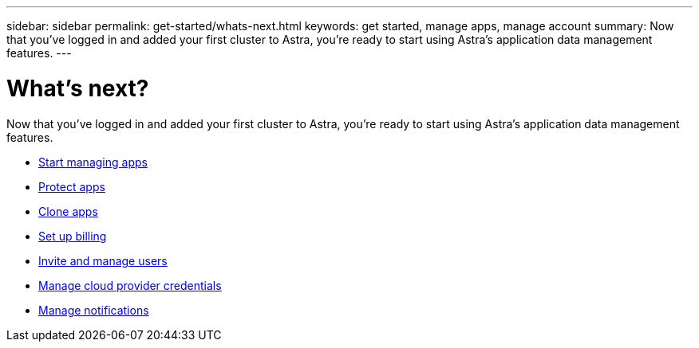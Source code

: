 ---
sidebar: sidebar
permalink: get-started/whats-next.html
keywords: get started, manage apps, manage account
summary: Now that you’ve logged in and added your first cluster to Astra, you're ready to start using Astra's application data management features.
---

= What's next?
:hardbreaks:
:icons: font
:imagesdir: ../media/get-started/

[.lead]
Now that you’ve logged in and added your first cluster to Astra, you're ready to start using Astra's application data management features.

* link:../use/manage-apps.html[Start managing apps]
* link:../use/protect-apps.html[Protect apps]
* link:../use/clone-apps.html[Clone apps]
* link:../use/set-up-billing.html[Set up billing]
* link:../use/manage-users.html[Invite and manage users]
* link:../use/manage-credentials.html[Manage cloud provider credentials]
* link:../use/manage-notifications.html[Manage notifications]
